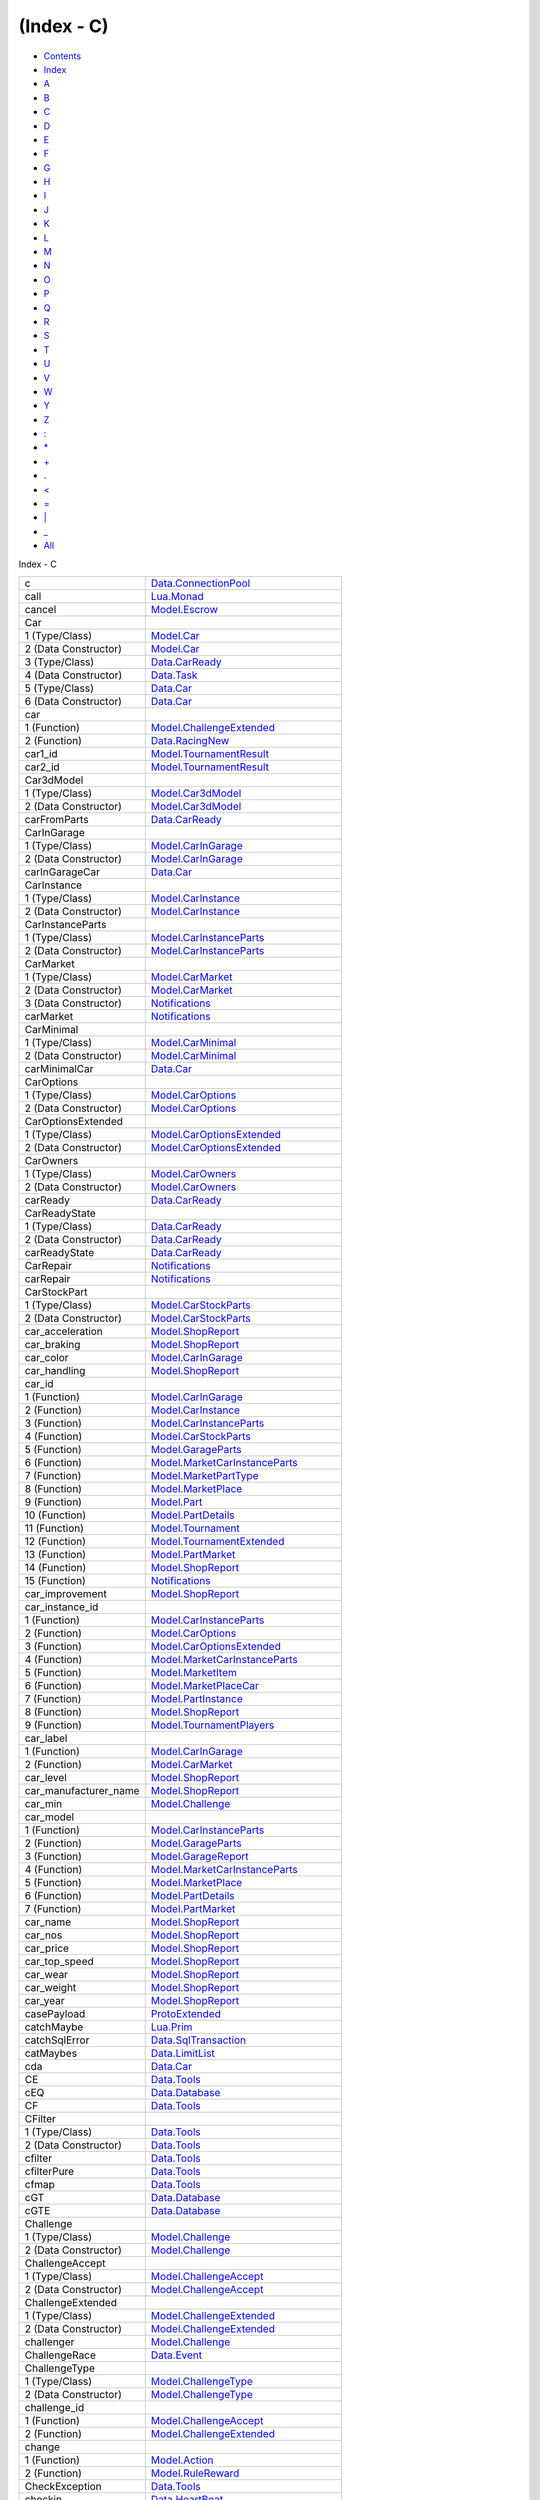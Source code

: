 ===========
(Index - C)
===========

-  `Contents <index.html>`__
-  `Index <doc-index.html>`__

 

-  `A <doc-index-A.html>`__
-  `B <doc-index-B.html>`__
-  `C <doc-index-C.html>`__
-  `D <doc-index-D.html>`__
-  `E <doc-index-E.html>`__
-  `F <doc-index-F.html>`__
-  `G <doc-index-G.html>`__
-  `H <doc-index-H.html>`__
-  `I <doc-index-I.html>`__
-  `J <doc-index-J.html>`__
-  `K <doc-index-K.html>`__
-  `L <doc-index-L.html>`__
-  `M <doc-index-M.html>`__
-  `N <doc-index-N.html>`__
-  `O <doc-index-O.html>`__
-  `P <doc-index-P.html>`__
-  `Q <doc-index-Q.html>`__
-  `R <doc-index-R.html>`__
-  `S <doc-index-S.html>`__
-  `T <doc-index-T.html>`__
-  `U <doc-index-U.html>`__
-  `V <doc-index-V.html>`__
-  `W <doc-index-W.html>`__
-  `Y <doc-index-Y.html>`__
-  `Z <doc-index-Z.html>`__
-  `: <doc-index-58.html>`__
-  `\* <doc-index-42.html>`__
-  `+ <doc-index-43.html>`__
-  `. <doc-index-46.html>`__
-  `< <doc-index-60.html>`__
-  `= <doc-index-61.html>`__
-  `\| <doc-index-124.html>`__
-  `\_ <doc-index-95.html>`__
-  `All <doc-index-All.html>`__

Index - C

+---------------------------+------------------------------------------------------------------------------------------------------------------------+
| c                         | `Data.ConnectionPool <Data-ConnectionPool.html#v:c>`__                                                                 |
+---------------------------+------------------------------------------------------------------------------------------------------------------------+
| call                      | `Lua.Monad <Lua-Monad.html#v:call>`__                                                                                  |
+---------------------------+------------------------------------------------------------------------------------------------------------------------+
| cancel                    | `Model.Escrow <Model-Escrow.html#v:cancel>`__                                                                          |
+---------------------------+------------------------------------------------------------------------------------------------------------------------+
| Car                       |                                                                                                                        |
+---------------------------+------------------------------------------------------------------------------------------------------------------------+
| 1 (Type/Class)            | `Model.Car <Model-Car.html#t:Car>`__                                                                                   |
+---------------------------+------------------------------------------------------------------------------------------------------------------------+
| 2 (Data Constructor)      | `Model.Car <Model-Car.html#v:Car>`__                                                                                   |
+---------------------------+------------------------------------------------------------------------------------------------------------------------+
| 3 (Type/Class)            | `Data.CarReady <Data-CarReady.html#t:Car>`__                                                                           |
+---------------------------+------------------------------------------------------------------------------------------------------------------------+
| 4 (Data Constructor)      | `Data.Task <Data-Task.html#v:Car>`__                                                                                   |
+---------------------------+------------------------------------------------------------------------------------------------------------------------+
| 5 (Type/Class)            | `Data.Car <Data-Car.html#t:Car>`__                                                                                     |
+---------------------------+------------------------------------------------------------------------------------------------------------------------+
| 6 (Data Constructor)      | `Data.Car <Data-Car.html#v:Car>`__                                                                                     |
+---------------------------+------------------------------------------------------------------------------------------------------------------------+
| car                       |                                                                                                                        |
+---------------------------+------------------------------------------------------------------------------------------------------------------------+
| 1 (Function)              | `Model.ChallengeExtended <Model-ChallengeExtended.html#v:car>`__                                                       |
+---------------------------+------------------------------------------------------------------------------------------------------------------------+
| 2 (Function)              | `Data.RacingNew <Data-RacingNew.html#v:car>`__                                                                         |
+---------------------------+------------------------------------------------------------------------------------------------------------------------+
| car1\_id                  | `Model.TournamentResult <Model-TournamentResult.html#v:car1_id>`__                                                     |
+---------------------------+------------------------------------------------------------------------------------------------------------------------+
| car2\_id                  | `Model.TournamentResult <Model-TournamentResult.html#v:car2_id>`__                                                     |
+---------------------------+------------------------------------------------------------------------------------------------------------------------+
| Car3dModel                |                                                                                                                        |
+---------------------------+------------------------------------------------------------------------------------------------------------------------+
| 1 (Type/Class)            | `Model.Car3dModel <Model-Car3dModel.html#t:Car3dModel>`__                                                              |
+---------------------------+------------------------------------------------------------------------------------------------------------------------+
| 2 (Data Constructor)      | `Model.Car3dModel <Model-Car3dModel.html#v:Car3dModel>`__                                                              |
+---------------------------+------------------------------------------------------------------------------------------------------------------------+
| carFromParts              | `Data.CarReady <Data-CarReady.html#v:carFromParts>`__                                                                  |
+---------------------------+------------------------------------------------------------------------------------------------------------------------+
| CarInGarage               |                                                                                                                        |
+---------------------------+------------------------------------------------------------------------------------------------------------------------+
| 1 (Type/Class)            | `Model.CarInGarage <Model-CarInGarage.html#t:CarInGarage>`__                                                           |
+---------------------------+------------------------------------------------------------------------------------------------------------------------+
| 2 (Data Constructor)      | `Model.CarInGarage <Model-CarInGarage.html#v:CarInGarage>`__                                                           |
+---------------------------+------------------------------------------------------------------------------------------------------------------------+
| carInGarageCar            | `Data.Car <Data-Car.html#v:carInGarageCar>`__                                                                          |
+---------------------------+------------------------------------------------------------------------------------------------------------------------+
| CarInstance               |                                                                                                                        |
+---------------------------+------------------------------------------------------------------------------------------------------------------------+
| 1 (Type/Class)            | `Model.CarInstance <Model-CarInstance.html#t:CarInstance>`__                                                           |
+---------------------------+------------------------------------------------------------------------------------------------------------------------+
| 2 (Data Constructor)      | `Model.CarInstance <Model-CarInstance.html#v:CarInstance>`__                                                           |
+---------------------------+------------------------------------------------------------------------------------------------------------------------+
| CarInstanceParts          |                                                                                                                        |
+---------------------------+------------------------------------------------------------------------------------------------------------------------+
| 1 (Type/Class)            | `Model.CarInstanceParts <Model-CarInstanceParts.html#t:CarInstanceParts>`__                                            |
+---------------------------+------------------------------------------------------------------------------------------------------------------------+
| 2 (Data Constructor)      | `Model.CarInstanceParts <Model-CarInstanceParts.html#v:CarInstanceParts>`__                                            |
+---------------------------+------------------------------------------------------------------------------------------------------------------------+
| CarMarket                 |                                                                                                                        |
+---------------------------+------------------------------------------------------------------------------------------------------------------------+
| 1 (Type/Class)            | `Model.CarMarket <Model-CarMarket.html#t:CarMarket>`__                                                                 |
+---------------------------+------------------------------------------------------------------------------------------------------------------------+
| 2 (Data Constructor)      | `Model.CarMarket <Model-CarMarket.html#v:CarMarket>`__                                                                 |
+---------------------------+------------------------------------------------------------------------------------------------------------------------+
| 3 (Data Constructor)      | `Notifications <Notifications.html#v:CarMarket>`__                                                                     |
+---------------------------+------------------------------------------------------------------------------------------------------------------------+
| carMarket                 | `Notifications <Notifications.html#v:carMarket>`__                                                                     |
+---------------------------+------------------------------------------------------------------------------------------------------------------------+
| CarMinimal                |                                                                                                                        |
+---------------------------+------------------------------------------------------------------------------------------------------------------------+
| 1 (Type/Class)            | `Model.CarMinimal <Model-CarMinimal.html#t:CarMinimal>`__                                                              |
+---------------------------+------------------------------------------------------------------------------------------------------------------------+
| 2 (Data Constructor)      | `Model.CarMinimal <Model-CarMinimal.html#v:CarMinimal>`__                                                              |
+---------------------------+------------------------------------------------------------------------------------------------------------------------+
| carMinimalCar             | `Data.Car <Data-Car.html#v:carMinimalCar>`__                                                                           |
+---------------------------+------------------------------------------------------------------------------------------------------------------------+
| CarOptions                |                                                                                                                        |
+---------------------------+------------------------------------------------------------------------------------------------------------------------+
| 1 (Type/Class)            | `Model.CarOptions <Model-CarOptions.html#t:CarOptions>`__                                                              |
+---------------------------+------------------------------------------------------------------------------------------------------------------------+
| 2 (Data Constructor)      | `Model.CarOptions <Model-CarOptions.html#v:CarOptions>`__                                                              |
+---------------------------+------------------------------------------------------------------------------------------------------------------------+
| CarOptionsExtended        |                                                                                                                        |
+---------------------------+------------------------------------------------------------------------------------------------------------------------+
| 1 (Type/Class)            | `Model.CarOptionsExtended <Model-CarOptionsExtended.html#t:CarOptionsExtended>`__                                      |
+---------------------------+------------------------------------------------------------------------------------------------------------------------+
| 2 (Data Constructor)      | `Model.CarOptionsExtended <Model-CarOptionsExtended.html#v:CarOptionsExtended>`__                                      |
+---------------------------+------------------------------------------------------------------------------------------------------------------------+
| CarOwners                 |                                                                                                                        |
+---------------------------+------------------------------------------------------------------------------------------------------------------------+
| 1 (Type/Class)            | `Model.CarOwners <Model-CarOwners.html#t:CarOwners>`__                                                                 |
+---------------------------+------------------------------------------------------------------------------------------------------------------------+
| 2 (Data Constructor)      | `Model.CarOwners <Model-CarOwners.html#v:CarOwners>`__                                                                 |
+---------------------------+------------------------------------------------------------------------------------------------------------------------+
| carReady                  | `Data.CarReady <Data-CarReady.html#v:carReady>`__                                                                      |
+---------------------------+------------------------------------------------------------------------------------------------------------------------+
| CarReadyState             |                                                                                                                        |
+---------------------------+------------------------------------------------------------------------------------------------------------------------+
| 1 (Type/Class)            | `Data.CarReady <Data-CarReady.html#t:CarReadyState>`__                                                                 |
+---------------------------+------------------------------------------------------------------------------------------------------------------------+
| 2 (Data Constructor)      | `Data.CarReady <Data-CarReady.html#v:CarReadyState>`__                                                                 |
+---------------------------+------------------------------------------------------------------------------------------------------------------------+
| carReadyState             | `Data.CarReady <Data-CarReady.html#v:carReadyState>`__                                                                 |
+---------------------------+------------------------------------------------------------------------------------------------------------------------+
| CarRepair                 | `Notifications <Notifications.html#v:CarRepair>`__                                                                     |
+---------------------------+------------------------------------------------------------------------------------------------------------------------+
| carRepair                 | `Notifications <Notifications.html#v:carRepair>`__                                                                     |
+---------------------------+------------------------------------------------------------------------------------------------------------------------+
| CarStockPart              |                                                                                                                        |
+---------------------------+------------------------------------------------------------------------------------------------------------------------+
| 1 (Type/Class)            | `Model.CarStockParts <Model-CarStockParts.html#t:CarStockPart>`__                                                      |
+---------------------------+------------------------------------------------------------------------------------------------------------------------+
| 2 (Data Constructor)      | `Model.CarStockParts <Model-CarStockParts.html#v:CarStockPart>`__                                                      |
+---------------------------+------------------------------------------------------------------------------------------------------------------------+
| car\_acceleration         | `Model.ShopReport <Model-ShopReport.html#v:car_acceleration>`__                                                        |
+---------------------------+------------------------------------------------------------------------------------------------------------------------+
| car\_braking              | `Model.ShopReport <Model-ShopReport.html#v:car_braking>`__                                                             |
+---------------------------+------------------------------------------------------------------------------------------------------------------------+
| car\_color                | `Model.CarInGarage <Model-CarInGarage.html#v:car_color>`__                                                             |
+---------------------------+------------------------------------------------------------------------------------------------------------------------+
| car\_handling             | `Model.ShopReport <Model-ShopReport.html#v:car_handling>`__                                                            |
+---------------------------+------------------------------------------------------------------------------------------------------------------------+
| car\_id                   |                                                                                                                        |
+---------------------------+------------------------------------------------------------------------------------------------------------------------+
| 1 (Function)              | `Model.CarInGarage <Model-CarInGarage.html#v:car_id>`__                                                                |
+---------------------------+------------------------------------------------------------------------------------------------------------------------+
| 2 (Function)              | `Model.CarInstance <Model-CarInstance.html#v:car_id>`__                                                                |
+---------------------------+------------------------------------------------------------------------------------------------------------------------+
| 3 (Function)              | `Model.CarInstanceParts <Model-CarInstanceParts.html#v:car_id>`__                                                      |
+---------------------------+------------------------------------------------------------------------------------------------------------------------+
| 4 (Function)              | `Model.CarStockParts <Model-CarStockParts.html#v:car_id>`__                                                            |
+---------------------------+------------------------------------------------------------------------------------------------------------------------+
| 5 (Function)              | `Model.GarageParts <Model-GarageParts.html#v:car_id>`__                                                                |
+---------------------------+------------------------------------------------------------------------------------------------------------------------+
| 6 (Function)              | `Model.MarketCarInstanceParts <Model-MarketCarInstanceParts.html#v:car_id>`__                                          |
+---------------------------+------------------------------------------------------------------------------------------------------------------------+
| 7 (Function)              | `Model.MarketPartType <Model-MarketPartType.html#v:car_id>`__                                                          |
+---------------------------+------------------------------------------------------------------------------------------------------------------------+
| 8 (Function)              | `Model.MarketPlace <Model-MarketPlace.html#v:car_id>`__                                                                |
+---------------------------+------------------------------------------------------------------------------------------------------------------------+
| 9 (Function)              | `Model.Part <Model-Part.html#v:car_id>`__                                                                              |
+---------------------------+------------------------------------------------------------------------------------------------------------------------+
| 10 (Function)             | `Model.PartDetails <Model-PartDetails.html#v:car_id>`__                                                                |
+---------------------------+------------------------------------------------------------------------------------------------------------------------+
| 11 (Function)             | `Model.Tournament <Model-Tournament.html#v:car_id>`__                                                                  |
+---------------------------+------------------------------------------------------------------------------------------------------------------------+
| 12 (Function)             | `Model.TournamentExtended <Model-TournamentExtended.html#v:car_id>`__                                                  |
+---------------------------+------------------------------------------------------------------------------------------------------------------------+
| 13 (Function)             | `Model.PartMarket <Model-PartMarket.html#v:car_id>`__                                                                  |
+---------------------------+------------------------------------------------------------------------------------------------------------------------+
| 14 (Function)             | `Model.ShopReport <Model-ShopReport.html#v:car_id>`__                                                                  |
+---------------------------+------------------------------------------------------------------------------------------------------------------------+
| 15 (Function)             | `Notifications <Notifications.html#v:car_id>`__                                                                        |
+---------------------------+------------------------------------------------------------------------------------------------------------------------+
| car\_improvement          | `Model.ShopReport <Model-ShopReport.html#v:car_improvement>`__                                                         |
+---------------------------+------------------------------------------------------------------------------------------------------------------------+
| car\_instance\_id         |                                                                                                                        |
+---------------------------+------------------------------------------------------------------------------------------------------------------------+
| 1 (Function)              | `Model.CarInstanceParts <Model-CarInstanceParts.html#v:car_instance_id>`__                                             |
+---------------------------+------------------------------------------------------------------------------------------------------------------------+
| 2 (Function)              | `Model.CarOptions <Model-CarOptions.html#v:car_instance_id>`__                                                         |
+---------------------------+------------------------------------------------------------------------------------------------------------------------+
| 3 (Function)              | `Model.CarOptionsExtended <Model-CarOptionsExtended.html#v:car_instance_id>`__                                         |
+---------------------------+------------------------------------------------------------------------------------------------------------------------+
| 4 (Function)              | `Model.MarketCarInstanceParts <Model-MarketCarInstanceParts.html#v:car_instance_id>`__                                 |
+---------------------------+------------------------------------------------------------------------------------------------------------------------+
| 5 (Function)              | `Model.MarketItem <Model-MarketItem.html#v:car_instance_id>`__                                                         |
+---------------------------+------------------------------------------------------------------------------------------------------------------------+
| 6 (Function)              | `Model.MarketPlaceCar <Model-MarketPlaceCar.html#v:car_instance_id>`__                                                 |
+---------------------------+------------------------------------------------------------------------------------------------------------------------+
| 7 (Function)              | `Model.PartInstance <Model-PartInstance.html#v:car_instance_id>`__                                                     |
+---------------------------+------------------------------------------------------------------------------------------------------------------------+
| 8 (Function)              | `Model.ShopReport <Model-ShopReport.html#v:car_instance_id>`__                                                         |
+---------------------------+------------------------------------------------------------------------------------------------------------------------+
| 9 (Function)              | `Model.TournamentPlayers <Model-TournamentPlayers.html#v:car_instance_id>`__                                           |
+---------------------------+------------------------------------------------------------------------------------------------------------------------+
| car\_label                |                                                                                                                        |
+---------------------------+------------------------------------------------------------------------------------------------------------------------+
| 1 (Function)              | `Model.CarInGarage <Model-CarInGarage.html#v:car_label>`__                                                             |
+---------------------------+------------------------------------------------------------------------------------------------------------------------+
| 2 (Function)              | `Model.CarMarket <Model-CarMarket.html#v:car_label>`__                                                                 |
+---------------------------+------------------------------------------------------------------------------------------------------------------------+
| car\_level                | `Model.ShopReport <Model-ShopReport.html#v:car_level>`__                                                               |
+---------------------------+------------------------------------------------------------------------------------------------------------------------+
| car\_manufacturer\_name   | `Model.ShopReport <Model-ShopReport.html#v:car_manufacturer_name>`__                                                   |
+---------------------------+------------------------------------------------------------------------------------------------------------------------+
| car\_min                  | `Model.Challenge <Model-Challenge.html#v:car_min>`__                                                                   |
+---------------------------+------------------------------------------------------------------------------------------------------------------------+
| car\_model                |                                                                                                                        |
+---------------------------+------------------------------------------------------------------------------------------------------------------------+
| 1 (Function)              | `Model.CarInstanceParts <Model-CarInstanceParts.html#v:car_model>`__                                                   |
+---------------------------+------------------------------------------------------------------------------------------------------------------------+
| 2 (Function)              | `Model.GarageParts <Model-GarageParts.html#v:car_model>`__                                                             |
+---------------------------+------------------------------------------------------------------------------------------------------------------------+
| 3 (Function)              | `Model.GarageReport <Model-GarageReport.html#v:car_model>`__                                                           |
+---------------------------+------------------------------------------------------------------------------------------------------------------------+
| 4 (Function)              | `Model.MarketCarInstanceParts <Model-MarketCarInstanceParts.html#v:car_model>`__                                       |
+---------------------------+------------------------------------------------------------------------------------------------------------------------+
| 5 (Function)              | `Model.MarketPlace <Model-MarketPlace.html#v:car_model>`__                                                             |
+---------------------------+------------------------------------------------------------------------------------------------------------------------+
| 6 (Function)              | `Model.PartDetails <Model-PartDetails.html#v:car_model>`__                                                             |
+---------------------------+------------------------------------------------------------------------------------------------------------------------+
| 7 (Function)              | `Model.PartMarket <Model-PartMarket.html#v:car_model>`__                                                               |
+---------------------------+------------------------------------------------------------------------------------------------------------------------+
| car\_name                 | `Model.ShopReport <Model-ShopReport.html#v:car_name>`__                                                                |
+---------------------------+------------------------------------------------------------------------------------------------------------------------+
| car\_nos                  | `Model.ShopReport <Model-ShopReport.html#v:car_nos>`__                                                                 |
+---------------------------+------------------------------------------------------------------------------------------------------------------------+
| car\_price                | `Model.ShopReport <Model-ShopReport.html#v:car_price>`__                                                               |
+---------------------------+------------------------------------------------------------------------------------------------------------------------+
| car\_top\_speed           | `Model.ShopReport <Model-ShopReport.html#v:car_top_speed>`__                                                           |
+---------------------------+------------------------------------------------------------------------------------------------------------------------+
| car\_wear                 | `Model.ShopReport <Model-ShopReport.html#v:car_wear>`__                                                                |
+---------------------------+------------------------------------------------------------------------------------------------------------------------+
| car\_weight               | `Model.ShopReport <Model-ShopReport.html#v:car_weight>`__                                                              |
+---------------------------+------------------------------------------------------------------------------------------------------------------------+
| car\_year                 | `Model.ShopReport <Model-ShopReport.html#v:car_year>`__                                                                |
+---------------------------+------------------------------------------------------------------------------------------------------------------------+
| casePayload               | `ProtoExtended <ProtoExtended.html#v:casePayload>`__                                                                   |
+---------------------------+------------------------------------------------------------------------------------------------------------------------+
| catchMaybe                | `Lua.Prim <Lua-Prim.html#v:catchMaybe>`__                                                                              |
+---------------------------+------------------------------------------------------------------------------------------------------------------------+
| catchSqlError             | `Data.SqlTransaction <Data-SqlTransaction.html#v:catchSqlError>`__                                                     |
+---------------------------+------------------------------------------------------------------------------------------------------------------------+
| catMaybes                 | `Data.LimitList <Data-LimitList.html#v:catMaybes>`__                                                                   |
+---------------------------+------------------------------------------------------------------------------------------------------------------------+
| cda                       | `Data.Car <Data-Car.html#v:cda>`__                                                                                     |
+---------------------------+------------------------------------------------------------------------------------------------------------------------+
| CE                        | `Data.Tools <Data-Tools.html#v:CE>`__                                                                                  |
+---------------------------+------------------------------------------------------------------------------------------------------------------------+
| cEQ                       | `Data.Database <Data-Database.html#v:cEQ>`__                                                                           |
+---------------------------+------------------------------------------------------------------------------------------------------------------------+
| CF                        | `Data.Tools <Data-Tools.html#v:CF>`__                                                                                  |
+---------------------------+------------------------------------------------------------------------------------------------------------------------+
| CFilter                   |                                                                                                                        |
+---------------------------+------------------------------------------------------------------------------------------------------------------------+
| 1 (Type/Class)            | `Data.Tools <Data-Tools.html#t:CFilter>`__                                                                             |
+---------------------------+------------------------------------------------------------------------------------------------------------------------+
| 2 (Data Constructor)      | `Data.Tools <Data-Tools.html#v:CFilter>`__                                                                             |
+---------------------------+------------------------------------------------------------------------------------------------------------------------+
| cfilter                   | `Data.Tools <Data-Tools.html#v:cfilter>`__                                                                             |
+---------------------------+------------------------------------------------------------------------------------------------------------------------+
| cfilterPure               | `Data.Tools <Data-Tools.html#v:cfilterPure>`__                                                                         |
+---------------------------+------------------------------------------------------------------------------------------------------------------------+
| cfmap                     | `Data.Tools <Data-Tools.html#v:cfmap>`__                                                                               |
+---------------------------+------------------------------------------------------------------------------------------------------------------------+
| cGT                       | `Data.Database <Data-Database.html#v:cGT>`__                                                                           |
+---------------------------+------------------------------------------------------------------------------------------------------------------------+
| cGTE                      | `Data.Database <Data-Database.html#v:cGTE>`__                                                                          |
+---------------------------+------------------------------------------------------------------------------------------------------------------------+
| Challenge                 |                                                                                                                        |
+---------------------------+------------------------------------------------------------------------------------------------------------------------+
| 1 (Type/Class)            | `Model.Challenge <Model-Challenge.html#t:Challenge>`__                                                                 |
+---------------------------+------------------------------------------------------------------------------------------------------------------------+
| 2 (Data Constructor)      | `Model.Challenge <Model-Challenge.html#v:Challenge>`__                                                                 |
+---------------------------+------------------------------------------------------------------------------------------------------------------------+
| ChallengeAccept           |                                                                                                                        |
+---------------------------+------------------------------------------------------------------------------------------------------------------------+
| 1 (Type/Class)            | `Model.ChallengeAccept <Model-ChallengeAccept.html#t:ChallengeAccept>`__                                               |
+---------------------------+------------------------------------------------------------------------------------------------------------------------+
| 2 (Data Constructor)      | `Model.ChallengeAccept <Model-ChallengeAccept.html#v:ChallengeAccept>`__                                               |
+---------------------------+------------------------------------------------------------------------------------------------------------------------+
| ChallengeExtended         |                                                                                                                        |
+---------------------------+------------------------------------------------------------------------------------------------------------------------+
| 1 (Type/Class)            | `Model.ChallengeExtended <Model-ChallengeExtended.html#t:ChallengeExtended>`__                                         |
+---------------------------+------------------------------------------------------------------------------------------------------------------------+
| 2 (Data Constructor)      | `Model.ChallengeExtended <Model-ChallengeExtended.html#v:ChallengeExtended>`__                                         |
+---------------------------+------------------------------------------------------------------------------------------------------------------------+
| challenger                | `Model.Challenge <Model-Challenge.html#v:challenger>`__                                                                |
+---------------------------+------------------------------------------------------------------------------------------------------------------------+
| ChallengeRace             | `Data.Event <Data-Event.html#v:ChallengeRace>`__                                                                       |
+---------------------------+------------------------------------------------------------------------------------------------------------------------+
| ChallengeType             |                                                                                                                        |
+---------------------------+------------------------------------------------------------------------------------------------------------------------+
| 1 (Type/Class)            | `Model.ChallengeType <Model-ChallengeType.html#t:ChallengeType>`__                                                     |
+---------------------------+------------------------------------------------------------------------------------------------------------------------+
| 2 (Data Constructor)      | `Model.ChallengeType <Model-ChallengeType.html#v:ChallengeType>`__                                                     |
+---------------------------+------------------------------------------------------------------------------------------------------------------------+
| challenge\_id             |                                                                                                                        |
+---------------------------+------------------------------------------------------------------------------------------------------------------------+
| 1 (Function)              | `Model.ChallengeAccept <Model-ChallengeAccept.html#v:challenge_id>`__                                                  |
+---------------------------+------------------------------------------------------------------------------------------------------------------------+
| 2 (Function)              | `Model.ChallengeExtended <Model-ChallengeExtended.html#v:challenge_id>`__                                              |
+---------------------------+------------------------------------------------------------------------------------------------------------------------+
| change                    |                                                                                                                        |
+---------------------------+------------------------------------------------------------------------------------------------------------------------+
| 1 (Function)              | `Model.Action <Model-Action.html#v:change>`__                                                                          |
+---------------------------+------------------------------------------------------------------------------------------------------------------------+
| 2 (Function)              | `Model.RuleReward <Model-RuleReward.html#v:change>`__                                                                  |
+---------------------------+------------------------------------------------------------------------------------------------------------------------+
| CheckException            | `Data.Tools <Data-Tools.html#t:CheckException>`__                                                                      |
+---------------------------+------------------------------------------------------------------------------------------------------------------------+
| checkin                   | `Data.HeartBeat <Data-HeartBeat.html#v:checkin>`__                                                                     |
+---------------------------+------------------------------------------------------------------------------------------------------------------------+
| checkMailBox              |                                                                                                                        |
+---------------------------+------------------------------------------------------------------------------------------------------------------------+
| 1 (Function)              | `Data.Notifications <Data-Notifications.html#v:checkMailBox>`__                                                        |
+---------------------------+------------------------------------------------------------------------------------------------------------------------+
| 2 (Function)              | `NotificationSnaplet <NotificationSnaplet.html#v:checkMailBox>`__                                                      |
+---------------------------+------------------------------------------------------------------------------------------------------------------------+
| 3 (Function)              | `Application <Application.html#v:checkMailBox>`__                                                                      |
+---------------------------+------------------------------------------------------------------------------------------------------------------------+
| checkRewardLog            | `Data.Reward <Data-Reward.html#v:checkRewardLog>`__                                                                    |
+---------------------------+------------------------------------------------------------------------------------------------------------------------+
| checkTables               | `Model.TH <Model-TH.html#v:checkTables>`__                                                                             |
+---------------------------+------------------------------------------------------------------------------------------------------------------------+
| cIn                       | `Data.Database <Data-Database.html#v:cIn>`__                                                                           |
+---------------------------+------------------------------------------------------------------------------------------------------------------------+
| cIni                      | `Data.Database <Data-Database.html#v:cIni>`__                                                                          |
+---------------------------+------------------------------------------------------------------------------------------------------------------------+
| cInList                   | `Data.Database <Data-Database.html#v:cInList>`__                                                                       |
+---------------------------+------------------------------------------------------------------------------------------------------------------------+
| City                      |                                                                                                                        |
+---------------------------+------------------------------------------------------------------------------------------------------------------------+
| 1 (Type/Class)            | `Model.City <Model-City.html#t:City>`__                                                                                |
+---------------------------+------------------------------------------------------------------------------------------------------------------------+
| 2 (Data Constructor)      | `Model.City <Model-City.html#v:City>`__                                                                                |
+---------------------------+------------------------------------------------------------------------------------------------------------------------+
| city                      | `Model.Account <Model-Account.html#v:city>`__                                                                          |
+---------------------------+------------------------------------------------------------------------------------------------------------------------+
| city\_data                |                                                                                                                        |
+---------------------------+------------------------------------------------------------------------------------------------------------------------+
| 1 (Function)              | `Model.TrackCity <Model-TrackCity.html#v:city_data>`__                                                                 |
+---------------------------+------------------------------------------------------------------------------------------------------------------------+
| 2 (Function)              | `Model.TrackMaster <Model-TrackMaster.html#v:city_data>`__                                                             |
+---------------------------+------------------------------------------------------------------------------------------------------------------------+
| city\_from                | `Model.TravelReport <Model-TravelReport.html#v:city_from>`__                                                           |
+---------------------------+------------------------------------------------------------------------------------------------------------------------+
| city\_id                  |                                                                                                                        |
+---------------------------+------------------------------------------------------------------------------------------------------------------------+
| 1 (Function)              | `Model.AccountProfile <Model-AccountProfile.html#v:city_id>`__                                                         |
+---------------------------+------------------------------------------------------------------------------------------------------------------------+
| 2 (Function)              | `Model.ChallengeExtended <Model-ChallengeExtended.html#v:city_id>`__                                                   |
+---------------------------+------------------------------------------------------------------------------------------------------------------------+
| 3 (Function)              | `Model.TrackCity <Model-TrackCity.html#v:city_id>`__                                                                   |
+---------------------------+------------------------------------------------------------------------------------------------------------------------+
| 4 (Function)              | `Model.TrackMaster <Model-TrackMaster.html#v:city_id>`__                                                               |
+---------------------------+------------------------------------------------------------------------------------------------------------------------+
| city\_level               | `Model.TrackCity <Model-TrackCity.html#v:city_level>`__                                                                |
+---------------------------+------------------------------------------------------------------------------------------------------------------------+
| city\_name                |                                                                                                                        |
+---------------------------+------------------------------------------------------------------------------------------------------------------------+
| 1 (Function)              | `Model.AccountProfile <Model-AccountProfile.html#v:city_name>`__                                                       |
+---------------------------+------------------------------------------------------------------------------------------------------------------------+
| 2 (Function)              | `Model.AccountProfileMin <Model-AccountProfileMin.html#v:city_name>`__                                                 |
+---------------------------+------------------------------------------------------------------------------------------------------------------------+
| 3 (Function)              | `Model.ChallengeExtended <Model-ChallengeExtended.html#v:city_name>`__                                                 |
+---------------------------+------------------------------------------------------------------------------------------------------------------------+
| 4 (Function)              | `Model.TrackCity <Model-TrackCity.html#v:city_name>`__                                                                 |
+---------------------------+------------------------------------------------------------------------------------------------------------------------+
| 5 (Function)              | `Model.TrackMaster <Model-TrackMaster.html#v:city_name>`__                                                             |
+---------------------------+------------------------------------------------------------------------------------------------------------------------+
| city\_to                  | `Model.TravelReport <Model-TravelReport.html#v:city_to>`__                                                             |
+---------------------------+------------------------------------------------------------------------------------------------------------------------+
| city\_tracks              | `Model.TrackCity <Model-TrackCity.html#v:city_tracks>`__                                                               |
+---------------------------+------------------------------------------------------------------------------------------------------------------------+
| ckey                      | `Data.InRules <Data-InRules.html#v:ckey>`__                                                                            |
+---------------------------+------------------------------------------------------------------------------------------------------------------------+
| claimed                   | `Model.Task <Model-Task.html#v:claimed>`__                                                                             |
+---------------------------+------------------------------------------------------------------------------------------------------------------------+
| claim\_tasks              | `Model.Functions <Model-Functions.html#v:claim_tasks>`__                                                               |
+---------------------------+------------------------------------------------------------------------------------------------------------------------+
| Class                     | `Data.MenuTree <Data-MenuTree.html#t:Class>`__                                                                         |
+---------------------------+------------------------------------------------------------------------------------------------------------------------+
| class                     | `Model.MenuModel <Model-MenuModel.html#v:class>`__                                                                     |
+---------------------------+------------------------------------------------------------------------------------------------------------------------+
| cleanup                   | `Data.TimedMap <Data-TimedMap.html#v:cleanup>`__                                                                       |
+---------------------------+------------------------------------------------------------------------------------------------------------------------+
| client'                   | `MemServerAsyncTest <MemServerAsyncTest.html#v:client-39->`__                                                          |
+---------------------------+------------------------------------------------------------------------------------------------------------------------+
| ClientC                   | `Data.HeartBeat <Data-HeartBeat.html#t:ClientC>`__                                                                     |
+---------------------------+------------------------------------------------------------------------------------------------------------------------+
| clientCommand             | `MemServerAsyncTest <MemServerAsyncTest.html#v:clientCommand>`__                                                       |
+---------------------------+------------------------------------------------------------------------------------------------------------------------+
| closePostOffice           | `Data.Notifications <Data-Notifications.html#v:closePostOffice>`__                                                     |
+---------------------------+------------------------------------------------------------------------------------------------------------------------+
| cLT                       | `Data.Database <Data-Database.html#v:cLT>`__                                                                           |
+---------------------------+------------------------------------------------------------------------------------------------------------------------+
| cLTE                      | `Data.Database <Data-Database.html#v:cLTE>`__                                                                          |
+---------------------------+------------------------------------------------------------------------------------------------------------------------+
| cmp                       | `Data.Event <Data-Event.html#v:cmp>`__                                                                                 |
+---------------------------+------------------------------------------------------------------------------------------------------------------------+
| cNEQ                      | `Data.Database <Data-Database.html#v:cNEQ>`__                                                                          |
+---------------------------+------------------------------------------------------------------------------------------------------------------------+
| Col                       | `Data.SortOrder <Data-SortOrder.html#v:Col>`__                                                                         |
+---------------------------+------------------------------------------------------------------------------------------------------------------------+
| column                    | `Data.Database <Data-Database.html#v:column>`__                                                                        |
+---------------------------+------------------------------------------------------------------------------------------------------------------------+
| commit                    | `Data.SqlTransaction <Data-SqlTransaction.html#v:commit>`__                                                            |
+---------------------------+------------------------------------------------------------------------------------------------------------------------+
| ComposeMonad              | `Data.ComposeModel <Data-ComposeModel.html#t:ComposeMonad>`__                                                          |
+---------------------------+------------------------------------------------------------------------------------------------------------------------+
| Con                       | `Data.DatabaseTemplate <Data-DatabaseTemplate.html#v:Con>`__                                                           |
+---------------------------+------------------------------------------------------------------------------------------------------------------------+
| concatRewards             | `Data.Reward <Data-Reward.html#v:concatRewards>`__                                                                     |
+---------------------------+------------------------------------------------------------------------------------------------------------------------+
| Config                    |                                                                                                                        |
+---------------------------+------------------------------------------------------------------------------------------------------------------------+
| 1 (Type/Class)            | `Config.ConfigFileParser <Config-ConfigFileParser.html#t:Config>`__, `ConfigSnaplet <ConfigSnaplet.html#t:Config>`__   |
+---------------------------+------------------------------------------------------------------------------------------------------------------------+
| 2 (Type/Class)            | `Model.Config <Model-Config.html#t:Config>`__                                                                          |
+---------------------------+------------------------------------------------------------------------------------------------------------------------+
| 3 (Data Constructor)      | `Model.Config <Model-Config.html#v:Config>`__                                                                          |
+---------------------------+------------------------------------------------------------------------------------------------------------------------+
| config                    | `Application <Application.html#v:config>`__                                                                            |
+---------------------------+------------------------------------------------------------------------------------------------------------------------+
| configData                | `ConfigSnaplet <ConfigSnaplet.html#v:configData>`__                                                                    |
+---------------------------+------------------------------------------------------------------------------------------------------------------------+
| configDir                 | `ConfigSnaplet <ConfigSnaplet.html#v:configDir>`__                                                                     |
+---------------------------+------------------------------------------------------------------------------------------------------------------------+
| ConfigParameters          | `MemServerAsyncTest <MemServerAsyncTest.html#t:ConfigParameters>`__                                                    |
+---------------------------+------------------------------------------------------------------------------------------------------------------------+
| ConfigSnaplet             |                                                                                                                        |
+---------------------------+------------------------------------------------------------------------------------------------------------------------+
| 1 (Type/Class)            | `ConfigSnaplet <ConfigSnaplet.html#t:ConfigSnaplet>`__                                                                 |
+---------------------------+------------------------------------------------------------------------------------------------------------------------+
| 2 (Data Constructor)      | `ConfigSnaplet <ConfigSnaplet.html#v:ConfigSnaplet>`__                                                                 |
+---------------------------+------------------------------------------------------------------------------------------------------------------------+
| Connection                | `Data.SqlTransaction <Data-SqlTransaction.html#t:Connection>`__                                                        |
+---------------------------+------------------------------------------------------------------------------------------------------------------------+
| ConnectionBucket          | `Data.ConnectionPool <Data-ConnectionPool.html#t:ConnectionBucket>`__                                                  |
+---------------------------+------------------------------------------------------------------------------------------------------------------------+
| ConnectionContext         |                                                                                                                        |
+---------------------------+------------------------------------------------------------------------------------------------------------------------+
| 1 (Type/Class)            | `Data.ConnectionPool <Data-ConnectionPool.html#t:ConnectionContext>`__                                                 |
+---------------------------+------------------------------------------------------------------------------------------------------------------------+
| 2 (Data Constructor)      | `Data.ConnectionPool <Data-ConnectionPool.html#v:ConnectionContext>`__                                                 |
+---------------------------+------------------------------------------------------------------------------------------------------------------------+
| ConnectionPool            |                                                                                                                        |
+---------------------------+------------------------------------------------------------------------------------------------------------------------+
| 1 (Type/Class)            | `Data.ConnectionPool <Data-ConnectionPool.html#t:ConnectionPool>`__                                                    |
+---------------------------+------------------------------------------------------------------------------------------------------------------------+
| 2 (Data Constructor)      | `Data.ConnectionPool <Data-ConnectionPool.html#v:ConnectionPool>`__                                                    |
+---------------------------+------------------------------------------------------------------------------------------------------------------------+
| connectToNode             | `MemServerAsyncTest <MemServerAsyncTest.html#v:connectToNode>`__                                                       |
+---------------------------+------------------------------------------------------------------------------------------------------------------------+
| ConOp                     | `Data.Database <Data-Database.html#t:ConOp>`__                                                                         |
+---------------------------+------------------------------------------------------------------------------------------------------------------------+
| constant                  | `Data.Constants <Data-Constants.html#v:constant>`__                                                                    |
+---------------------------+------------------------------------------------------------------------------------------------------------------------+
| Constraint                |                                                                                                                        |
+---------------------------+------------------------------------------------------------------------------------------------------------------------+
| 1 (Type/Class)            | `Data.Database <Data-Database.html#t:Constraint>`__                                                                    |
+---------------------------+------------------------------------------------------------------------------------------------------------------------+
| 2 (Data Constructor)      | `Data.Database <Data-Database.html#v:Constraint>`__                                                                    |
+---------------------------+------------------------------------------------------------------------------------------------------------------------+
| Constraints               | `Data.Database <Data-Database.html#t:Constraints>`__                                                                   |
+---------------------------+------------------------------------------------------------------------------------------------------------------------+
| constraints               | `Data.Database <Data-Database.html#v:constraints>`__                                                                   |
+---------------------------+------------------------------------------------------------------------------------------------------------------------+
| Continent                 |                                                                                                                        |
+---------------------------+------------------------------------------------------------------------------------------------------------------------+
| 1 (Type/Class)            | `Model.Continent <Model-Continent.html#t:Continent>`__                                                                 |
+---------------------------+------------------------------------------------------------------------------------------------------------------------+
| 2 (Data Constructor)      | `Model.Continent <Model-Continent.html#v:Continent>`__                                                                 |
+---------------------------+------------------------------------------------------------------------------------------------------------------------+
| continent\_data           |                                                                                                                        |
+---------------------------+------------------------------------------------------------------------------------------------------------------------+
| 1 (Function)              | `Model.TrackCity <Model-TrackCity.html#v:continent_data>`__                                                            |
+---------------------------+------------------------------------------------------------------------------------------------------------------------+
| 2 (Function)              | `Model.TrackContinent <Model-TrackContinent.html#v:continent_data>`__                                                  |
+---------------------------+------------------------------------------------------------------------------------------------------------------------+
| 3 (Function)              | `Model.TrackMaster <Model-TrackMaster.html#v:continent_data>`__                                                        |
+---------------------------+------------------------------------------------------------------------------------------------------------------------+
| continent\_from           | `Model.TravelReport <Model-TravelReport.html#v:continent_from>`__                                                      |
+---------------------------+------------------------------------------------------------------------------------------------------------------------+
| continent\_id             |                                                                                                                        |
+---------------------------+------------------------------------------------------------------------------------------------------------------------+
| 1 (Function)              | `Model.AccountProfile <Model-AccountProfile.html#v:continent_id>`__                                                    |
+---------------------------+------------------------------------------------------------------------------------------------------------------------+
| 2 (Function)              | `Model.ChallengeExtended <Model-ChallengeExtended.html#v:continent_id>`__                                              |
+---------------------------+------------------------------------------------------------------------------------------------------------------------+
| 3 (Function)              | `Model.City <Model-City.html#v:continent_id>`__                                                                        |
+---------------------------+------------------------------------------------------------------------------------------------------------------------+
| 4 (Function)              | `Model.TrackCity <Model-TrackCity.html#v:continent_id>`__                                                              |
+---------------------------+------------------------------------------------------------------------------------------------------------------------+
| 5 (Function)              | `Model.TrackContinent <Model-TrackContinent.html#v:continent_id>`__                                                    |
+---------------------------+------------------------------------------------------------------------------------------------------------------------+
| 6 (Function)              | `Model.TrackMaster <Model-TrackMaster.html#v:continent_id>`__                                                          |
+---------------------------+------------------------------------------------------------------------------------------------------------------------+
| continent\_level          | `Model.TrackContinent <Model-TrackContinent.html#v:continent_level>`__                                                 |
+---------------------------+------------------------------------------------------------------------------------------------------------------------+
| continent\_name           |                                                                                                                        |
+---------------------------+------------------------------------------------------------------------------------------------------------------------+
| 1 (Function)              | `Model.AccountProfile <Model-AccountProfile.html#v:continent_name>`__                                                  |
+---------------------------+------------------------------------------------------------------------------------------------------------------------+
| 2 (Function)              | `Model.AccountProfileMin <Model-AccountProfileMin.html#v:continent_name>`__                                            |
+---------------------------+------------------------------------------------------------------------------------------------------------------------+
| 3 (Function)              | `Model.ChallengeExtended <Model-ChallengeExtended.html#v:continent_name>`__                                            |
+---------------------------+------------------------------------------------------------------------------------------------------------------------+
| 4 (Function)              | `Model.TrackCity <Model-TrackCity.html#v:continent_name>`__                                                            |
+---------------------------+------------------------------------------------------------------------------------------------------------------------+
| 5 (Function)              | `Model.TrackContinent <Model-TrackContinent.html#v:continent_name>`__                                                  |
+---------------------------+------------------------------------------------------------------------------------------------------------------------+
| 6 (Function)              | `Model.TrackMaster <Model-TrackMaster.html#v:continent_name>`__                                                        |
+---------------------------+------------------------------------------------------------------------------------------------------------------------+
| continent\_to             | `Model.TravelReport <Model-TravelReport.html#v:continent_to>`__                                                        |
+---------------------------+------------------------------------------------------------------------------------------------------------------------+
| continent\_tracks         | `Model.TrackContinent <Model-TrackContinent.html#v:continent_tracks>`__                                                |
+---------------------------+------------------------------------------------------------------------------------------------------------------------+
| continue                  | `Data.InRules <Data-InRules.html#v:continue>`__, `Data.Conversion <Data-Conversion.html#v:continue>`__                 |
+---------------------------+------------------------------------------------------------------------------------------------------------------------+
| control                   |                                                                                                                        |
+---------------------------+------------------------------------------------------------------------------------------------------------------------+
| 1 (Function)              | `Data.RaceSectionPerformance <Data-RaceSectionPerformance.html#v:control>`__                                           |
+---------------------------+------------------------------------------------------------------------------------------------------------------------+
| 2 (Function)              | `Data.Driver <Data-Driver.html#v:control>`__                                                                           |
+---------------------------+------------------------------------------------------------------------------------------------------------------------+
| convFromSql               | `Data.ConversionInstances <Data-ConversionInstances.html#v:convFromSql>`__                                             |
+---------------------------+------------------------------------------------------------------------------------------------------------------------+
| convSql                   | `Data.ConversionInstances <Data-ConversionInstances.html#v:convSql>`__                                                 |
+---------------------------+------------------------------------------------------------------------------------------------------------------------+
| cornering                 |                                                                                                                        |
+---------------------------+------------------------------------------------------------------------------------------------------------------------+
| 1 (Function)              | `Model.CarInGarage <Model-CarInGarage.html#v:cornering>`__                                                             |
+---------------------------+------------------------------------------------------------------------------------------------------------------------+
| 2 (Function)              | `Model.CarMinimal <Model-CarMinimal.html#v:cornering>`__                                                               |
+---------------------------+------------------------------------------------------------------------------------------------------------------------+
| 3 (Function)              | `Model.MarketPlaceCar <Model-MarketPlaceCar.html#v:cornering>`__                                                       |
+---------------------------+------------------------------------------------------------------------------------------------------------------------+
| cost                      | `Model.PersonnelReport <Model-PersonnelReport.html#v:cost>`__                                                          |
+---------------------------+------------------------------------------------------------------------------------------------------------------------+
| costs                     |                                                                                                                        |
+---------------------------+------------------------------------------------------------------------------------------------------------------------+
| 1 (Function)              | `Model.Tournament <Model-Tournament.html#v:costs>`__                                                                   |
+---------------------------+------------------------------------------------------------------------------------------------------------------------+
| 2 (Function)              | `Model.TournamentExtended <Model-TournamentExtended.html#v:costs>`__                                                   |
+---------------------------+------------------------------------------------------------------------------------------------------------------------+
| country\_id               | `Model.Personnel <Model-Personnel.html#v:country_id>`__                                                                |
+---------------------------+------------------------------------------------------------------------------------------------------------------------+
| country\_name             |                                                                                                                        |
+---------------------------+------------------------------------------------------------------------------------------------------------------------+
| 1 (Function)              | `Model.GarageReport <Model-GarageReport.html#v:country_name>`__                                                        |
+---------------------------+------------------------------------------------------------------------------------------------------------------------+
| 2 (Function)              | `Model.PersonnelDetails <Model-PersonnelDetails.html#v:country_name>`__                                                |
+---------------------------+------------------------------------------------------------------------------------------------------------------------+
| 3 (Function)              | `Model.PersonnelInstanceDetails <Model-PersonnelInstanceDetails.html#v:country_name>`__                                |
+---------------------------+------------------------------------------------------------------------------------------------------------------------+
| 4 (Function)              | `Model.PersonnelReport <Model-PersonnelReport.html#v:country_name>`__                                                  |
+---------------------------+------------------------------------------------------------------------------------------------------------------------+
| country\_shortname        |                                                                                                                        |
+---------------------------+------------------------------------------------------------------------------------------------------------------------+
| 1 (Function)              | `Model.GarageReport <Model-GarageReport.html#v:country_shortname>`__                                                   |
+---------------------------+------------------------------------------------------------------------------------------------------------------------+
| 2 (Function)              | `Model.PersonnelDetails <Model-PersonnelDetails.html#v:country_shortname>`__                                           |
+---------------------------+------------------------------------------------------------------------------------------------------------------------+
| 3 (Function)              | `Model.PersonnelInstanceDetails <Model-PersonnelInstanceDetails.html#v:country_shortname>`__                           |
+---------------------------+------------------------------------------------------------------------------------------------------------------------+
| 4 (Function)              | `Model.PersonnelReport <Model-PersonnelReport.html#v:country_shortname>`__                                             |
+---------------------------+------------------------------------------------------------------------------------------------------------------------+
| created                   |                                                                                                                        |
+---------------------------+------------------------------------------------------------------------------------------------------------------------+
| 1 (Function)              | `Model.Support <Model-Support.html#v:created>`__                                                                       |
+---------------------------+------------------------------------------------------------------------------------------------------------------------+
| 2 (Function)              | `Model.TournamentReport <Model-TournamentReport.html#v:created>`__                                                     |
+---------------------------+------------------------------------------------------------------------------------------------------------------------+
| createNodeTest            | `NodeSnapletTest <NodeSnapletTest.html#v:createNodeTest>`__                                                            |
+---------------------------+------------------------------------------------------------------------------------------------------------------------+
| createTournament          | `Data.Tournament <Data-Tournament.html#v:createTournament>`__                                                          |
+---------------------------+------------------------------------------------------------------------------------------------------------------------+
| Cron                      | `Data.Task <Data-Task.html#v:Cron>`__                                                                                  |
+---------------------------+------------------------------------------------------------------------------------------------------------------------+
| cross                     | `Data.Relation <Data-Relation.html#v:cross>`__                                                                         |
+---------------------------+------------------------------------------------------------------------------------------------------------------------+
| ctx                       | `NodeSnapletTest <NodeSnapletTest.html#v:ctx>`__                                                                       |
+---------------------------+------------------------------------------------------------------------------------------------------------------------+
| current                   |                                                                                                                        |
+---------------------------+------------------------------------------------------------------------------------------------------------------------+
| 1 (Function)              | `Model.Transaction <Model-Transaction.html#v:current>`__                                                               |
+---------------------------+------------------------------------------------------------------------------------------------------------------------+
| 2 (Function)              | `Model.Diamonds <Model-Diamonds.html#v:current>`__                                                                     |
+---------------------------+------------------------------------------------------------------------------------------------------------------------+
| current\_players          | `Model.TournamentExtended <Model-TournamentExtended.html#v:current_players>`__                                         |
+---------------------------+------------------------------------------------------------------------------------------------------------------------+
| Cycle                     |                                                                                                                        |
+---------------------------+------------------------------------------------------------------------------------------------------------------------+
| 1 (Type/Class)            | `Data.ExternalLog <Data-ExternalLog.html#t:Cycle>`__, `LogSnaplet <LogSnaplet.html#t:Cycle>`__                         |
+---------------------------+------------------------------------------------------------------------------------------------------------------------+
| 2 (Data Constructor)      | `Data.ExternalLog <Data-ExternalLog.html#v:Cycle>`__                                                                   |
+---------------------------+------------------------------------------------------------------------------------------------------------------------+
| cycleChannel              | `Data.ExternalLog <Data-ExternalLog.html#v:cycleChannel>`__                                                            |
+---------------------------+------------------------------------------------------------------------------------------------------------------------+

Produced by `Haddock <http://www.haskell.org/haddock/>`__ version 2.11.0
